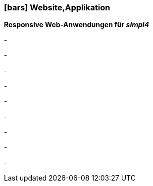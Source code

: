 :linkattrs:

=== icon:bars[size=1x,role=black] Website,Applikation ===


*Responsive Web-Anwendungen für __simpl4__*

[CI, header="Single page"]
-
[CI, header="HTML5"]
-
[CI, header="Custom elements zur Kommunikation mit dem Backend"]
-
[CI, header="Basis für eigene Entwicklungen"]
-
[CI, header="Text mit Markdown"]
-
[CI, header="Forms mit client- und serverseitiger Plausibilitätsprüfung"]
-
[CI, header="History und Back-Button"]
-
[CI, header="Websocket"]
-
[CI, header="i18n"]
-
